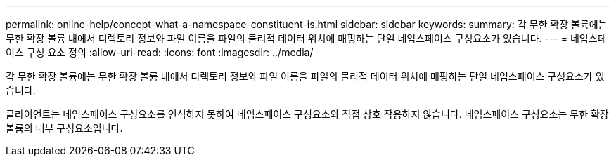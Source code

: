---
permalink: online-help/concept-what-a-namespace-constituent-is.html 
sidebar: sidebar 
keywords:  
summary: 각 무한 확장 볼륨에는 무한 확장 볼륨 내에서 디렉토리 정보와 파일 이름을 파일의 물리적 데이터 위치에 매핑하는 단일 네임스페이스 구성요소가 있습니다. 
---
= 네임스페이스 구성 요소 정의
:allow-uri-read: 
:icons: font
:imagesdir: ../media/


[role="lead"]
각 무한 확장 볼륨에는 무한 확장 볼륨 내에서 디렉토리 정보와 파일 이름을 파일의 물리적 데이터 위치에 매핑하는 단일 네임스페이스 구성요소가 있습니다.

클라이언트는 네임스페이스 구성요소를 인식하지 못하여 네임스페이스 구성요소와 직접 상호 작용하지 않습니다. 네임스페이스 구성요소는 무한 확장 볼륨의 내부 구성요소입니다.
